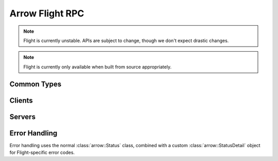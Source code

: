 .. Licensed to the Apache Software Foundation (ASF) under one
.. or more contributor license agreements.  See the NOTICE file
.. distributed with this work for additional information
.. regarding copyright ownership.  The ASF licenses this file
.. to you under the Apache License, Version 2.0 (the
.. "License"); you may not use this file except in compliance
.. with the License.  You may obtain a copy of the License at

..   http://www.apache.org/licenses/LICENSE-2.0

.. Unless required by applicable law or agreed to in writing,
.. software distributed under the License is distributed on an
.. "AS IS" BASIS, WITHOUT WARRANTIES OR CONDITIONS OF ANY
.. KIND, either express or implied.  See the License for the
.. specific language governing permissions and limitations
.. under the License.

.. default-domain:: cpp
.. highlight:: cpp

================
Arrow Flight RPC
================

.. note:: Flight is currently unstable. APIs are subject to change,
          though we don't expect drastic changes.

.. note:: Flight is currently only available when built from source
          appropriately.

Common Types
============

.. doxygenstruct:: arrow::flight::Action
   :project: arrow_cpp
   :members:

.. doxygenstruct:: arrow::flight::ActionType
   :project: arrow_cpp
   :members:

.. doxygenclass:: arrow::flight::AddCallHeaders
   :project: arrow_cpp
   :members:

.. doxygenclass:: arrow::flight::CallInfo
   :project: arrow_cpp
   :members:

.. doxygenclass:: arrow::flight::CallHeaders
   :project: arrow_cpp
   :members:

.. doxygenstruct:: arrow::flight::Criteria
   :project: arrow_cpp
   :members:

.. doxygenstruct:: arrow::flight::FlightDescriptor
   :project: arrow_cpp
   :members:

.. doxygenstruct:: arrow::flight::FlightEndpoint
   :project: arrow_cpp
   :members:

.. doxygenclass:: arrow::flight::FlightInfo
   :project: arrow_cpp
   :members:

.. doxygenstruct:: arrow::flight::FlightPayload
   :project: arrow_cpp
   :members:

.. doxygenclass:: arrow::flight::FlightListing
   :project: arrow_cpp
   :members:

.. doxygenenum:: arrow::flight::FlightMethod
   :project: arrow_cpp

.. doxygenstruct:: arrow::flight::Location
   :project: arrow_cpp
   :members:

.. doxygenclass:: arrow::flight::MetadataRecordBatchReader
   :project: arrow_cpp
   :members:

.. doxygenstruct:: arrow::flight::Result
   :project: arrow_cpp
   :members:

.. doxygenclass:: arrow::flight::ResultStream
   :project: arrow_cpp
   :members:

.. doxygenstruct:: arrow::flight::Ticket
   :project: arrow_cpp
   :members:

Clients
=======

.. doxygenclass:: arrow::flight::FlightClient
   :project: arrow_cpp
   :members:

.. doxygenclass:: arrow::flight::FlightClientOptions
   :project: arrow_cpp
   :members:

.. doxygenclass:: arrow::flight::FlightCallOptions
   :project: arrow_cpp
   :members:

.. doxygenclass:: arrow::flight::ClientAuthHandler
   :project: arrow_cpp
   :members:

.. doxygenclass:: arrow::flight::ClientMiddleware
   :project: arrow_cpp
   :members:

.. doxygenclass:: arrow::flight::ClientMiddlewareFactory
   :project: arrow_cpp
   :members:

.. doxygentypedef:: arrow::flight::TimeoutDuration
   :project: arrow_cpp

.. doxygenclass:: arrow::flight::FlightStreamReader
   :project: arrow_cpp
   :members:

.. doxygenclass:: arrow::flight::FlightStreamWriter
   :project: arrow_cpp
   :members:

Servers
=======

.. doxygenclass:: arrow::flight::FlightServerBase
   :project: arrow_cpp
   :members:

.. doxygenclass:: arrow::flight::FlightServerOptions
   :project: arrow_cpp
   :members:

.. doxygenstruct:: arrow::flight::CertKeyPair
   :project: arrow_cpp
   :members:

.. doxygenclass:: arrow::flight::FlightDataStream
   :project: arrow_cpp
   :members:

.. doxygenclass:: arrow::flight::FlightMessageReader
   :project: arrow_cpp
   :members:

.. doxygenclass:: arrow::flight::FlightMetadataWriter
   :project: arrow_cpp
   :members:

.. doxygenclass:: arrow::flight::RecordBatchStream
   :project: arrow_cpp
   :members:

.. doxygenclass:: arrow::flight::ServerAuthHandler
   :project: arrow_cpp
   :members:

.. doxygenclass:: arrow::flight::ServerCallContext
   :project: arrow_cpp
   :members:

.. doxygenclass:: arrow::flight::ServerMiddleware
   :project: arrow_cpp
   :members:

.. doxygenclass:: arrow::flight::ServerMiddlewareFactory
   :project: arrow_cpp
   :members:

.. doxygenclass:: arrow::flight::SimpleFlightListing
   :project: arrow_cpp
   :members:

.. doxygenclass:: arrow::flight::SimpleResultStream
   :project: arrow_cpp
   :members:

Error Handling
==============

Error handling uses the normal :class:`arrow::Status` class, combined
with a custom :class:`arrow::StatusDetail` object for Flight-specific
error codes.

.. doxygenenum:: arrow::flight::FlightStatusCode
   :project: arrow_cpp

.. doxygenclass:: arrow::flight::FlightStatusDetail
   :project: arrow_cpp
   :members:

.. doxygenfunction:: arrow::flight::MakeFlightError
   :project: arrow_cpp
